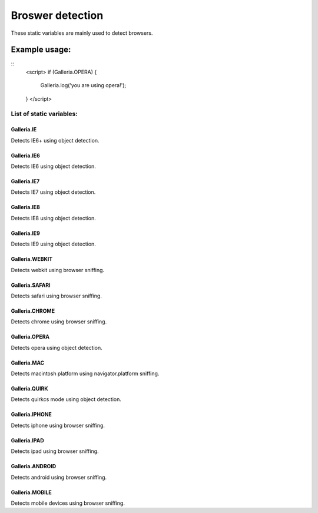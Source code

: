 =====================
Broswer detection
=====================

These static variables are mainly used to detect browsers.

Example usage:
..............

::
    <script>
    if (Galleria.OPERA) {
        Galleria.log('you are using opera!');
    }
    </script>

List of static variables:
=========================

Galleria.IE
-----------
Detects IE6+ using object detection.

Galleria.IE6
------------
Detects IE6 using object detection.

Galleria.IE7
------------
Detects IE7 using object detection.

Galleria.IE8
------------
Detects IE8 using object detection.

Galleria.IE9
------------
Detects IE9 using object detection.

Galleria.WEBKIT
------------
Detects webkit using browser sniffing.

Galleria.SAFARI
------------
Detects safari using browser sniffing.

Galleria.CHROME
------------
Detects chrome using browser sniffing.

Galleria.OPERA
------------
Detects opera using object detection.

Galleria.MAC
------------
Detects macintosh platform using navigator.platform sniffing.

Galleria.QUIRK
------------
Detects quirkcs mode using object detection.

Galleria.IPHONE
------------
Detects iphone using browser sniffing.

Galleria.IPAD
------------
Detects ipad using browser sniffing.

Galleria.ANDROID
------------
Detects android using browser sniffing.

Galleria.MOBILE
------------
Detects mobile devices using browser sniffing.